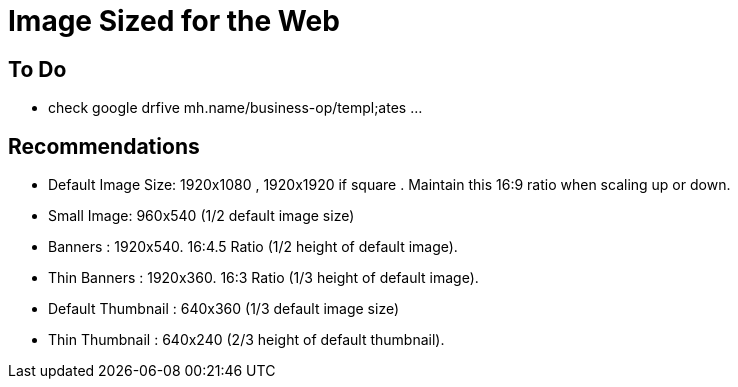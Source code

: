 = Image Sized for the Web


== To Do
- check google drfive mh.name/business-op/templ;ates ...


== Recommendations 
- Default Image Size: 1920x1080 , 1920x1920 if square . Maintain this 16:9 ratio when scaling up or down.
- Small Image: 960x540 (1/2 default image size)
- Banners : 1920x540. 16:4.5 Ratio (1/2 height of default image).
- Thin Banners : 1920x360. 16:3 Ratio (1/3 height of default image).
- Default Thumbnail : 640x360 (1/3 default image size)
- Thin Thumbnail : 640x240 (2/3 height of default thumbnail).

